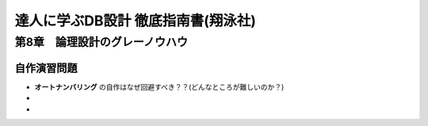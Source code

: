 =================================
達人に学ぶDB設計 徹底指南書(翔泳社)
=================================

-------------------------------
第8章　論理設計のグレーノウハウ
-------------------------------
自作演習問題
=====================
* **オートナンバリング** の自作はなぜ回避すべき？？(どんなところが難しいのか？)
* 
* 
